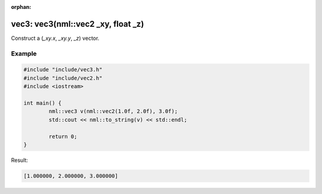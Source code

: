 :orphan:

vec3: vec3(nml::vec2 _xy, float _z)
===================================

Construct a (*_xy.x*, *_xy.y*, *_z*) vector.

Example
-------

.. code-block:: cpp

	#include "include/vec3.h"
	#include "include/vec2.h"
	#include <iostream>

	int main() {
		nml::vec3 v(nml::vec2(1.0f, 2.0f), 3.0f);
		std::cout << nml::to_string(v) << std::endl;

		return 0;
	}

Result:

.. code-block::

	[1.000000, 2.000000, 3.000000]